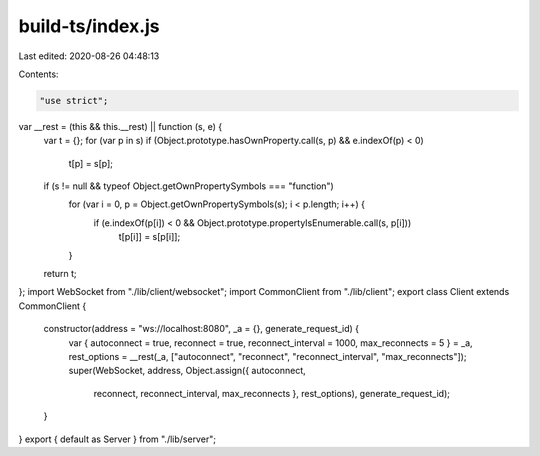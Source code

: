 build-ts/index.js
=================

Last edited: 2020-08-26 04:48:13

Contents:

.. code-block:: js

    "use strict";
var __rest = (this && this.__rest) || function (s, e) {
    var t = {};
    for (var p in s) if (Object.prototype.hasOwnProperty.call(s, p) && e.indexOf(p) < 0)
        t[p] = s[p];
    if (s != null && typeof Object.getOwnPropertySymbols === "function")
        for (var i = 0, p = Object.getOwnPropertySymbols(s); i < p.length; i++) {
            if (e.indexOf(p[i]) < 0 && Object.prototype.propertyIsEnumerable.call(s, p[i]))
                t[p[i]] = s[p[i]];
        }
    return t;
};
import WebSocket from "./lib/client/websocket";
import CommonClient from "./lib/client";
export class Client extends CommonClient {
    constructor(address = "ws://localhost:8080", _a = {}, generate_request_id) {
        var { autoconnect = true, reconnect = true, reconnect_interval = 1000, max_reconnects = 5 } = _a, rest_options = __rest(_a, ["autoconnect", "reconnect", "reconnect_interval", "max_reconnects"]);
        super(WebSocket, address, Object.assign({ autoconnect,
            reconnect,
            reconnect_interval,
            max_reconnects }, rest_options), generate_request_id);
    }
}
export { default as Server } from "./lib/server";


